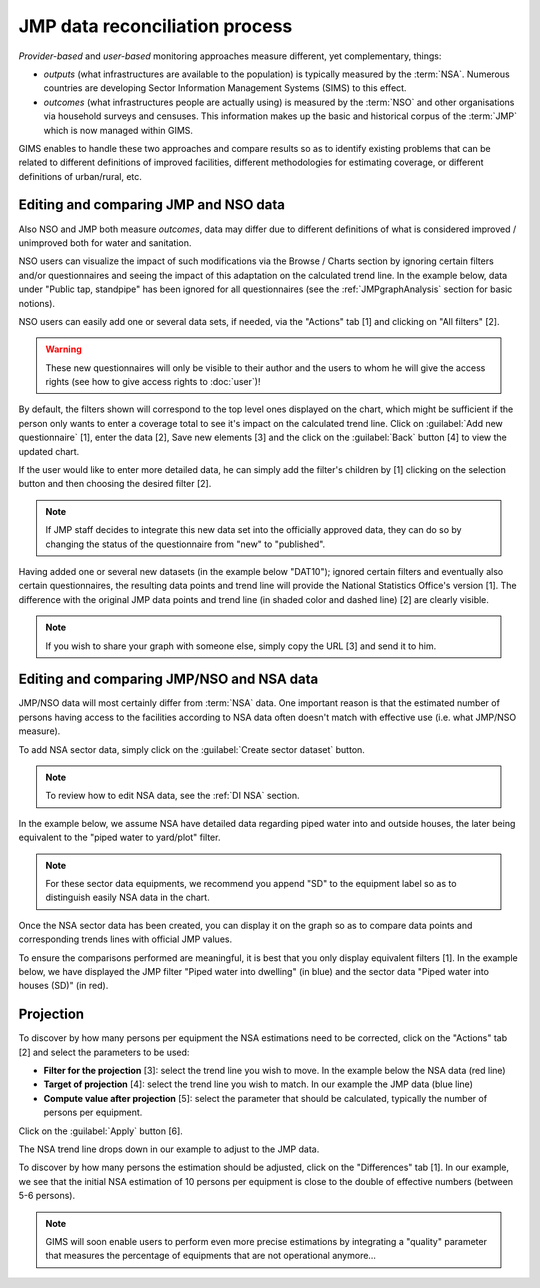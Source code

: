 JMP data reconciliation process
===============================

*Provider-based* and *user-based* monitoring approaches measure different,
yet complementary, things:

* *outputs* (what infrastructures are available to the population) is
  typically measured by the :term:`NSA`. Numerous countries are developing
  Sector Information Management Systems (SIMS) to this effect.
* *outcomes* (what infrastructures people are actually using) is measured by the
  :term:`NSO` and other organisations via household surveys and censuses. This
  information makes up the basic and historical corpus of the :term:`JMP`
  which is now managed within GIMS.

GIMS enables to handle these two approaches and compare results so as to
identify existing problems that can be related to different definitions
of improved facilities, different methodologies for estimating coverage,
or different definitions of urban/rural, etc.

Editing and comparing JMP and NSO data
--------------------------------------

Also NSO and JMP both measure *outcomes*, data may differ due to different
definitions of what is considered improved / unimproved both for water and sanitation.

NSO users can visualize the impact of such modifications via the Browse /
Charts section by ignoring certain filters and/or questionnaires and seeing
the impact of this adaptation on the calculated trend line. In the example
below, data under "Public tap, standpipe" has been ignored for all
questionnaires (see the :ref:`JMPgraphAnalysis` section for basic notions).

.. image:: img/data_reconciliation1.png
    :width: 100%
    :alt: Data reconciliation process

NSO users can easily add one or several data sets, if needed, via the "Actions" tab [1] and clicking on "All filters" [2].

.. image:: img/data_reconciliation1a.png
    :width: 100%
    :alt: Editing data in tables

.. warning::

    These new questionnaires will only be visible to their author and the
    users to whom he will give the access rights (see how to give access rights to :doc:`user`)!

By default, the filters shown will correspond to the top level ones displayed on
the chart, which might be sufficient if the person only wants to enter a
coverage total to see it's impact on the calculated trend line. Click on
:guilabel:`Add new questionnaire` [1], enter the data [2], Save new elements [3]
and the click on the :guilabel:`Back` button [4] to view the updated chart.

.. image:: img/data_reconciliation1b.png
    :width: 100%
    :alt: Editing data in a simplified table view

If the user would like to enter more detailed data, he can simply add the
filter's children by [1] clicking on the selection button and then choosing
the desired filter [2].

.. image:: img/data_reconciliation1c.png
    :width: 100%
    :alt: Expanding the filters displayed

.. note::

    If JMP staff decides to integrate this new data set into the officially
    approved data, they can do so by changing the status of the questionnaire
    from "new" to "published".

Having added one or several new datasets (in the example below "DAT10"); ignored
certain filters and eventually also certain questionnaires, the resulting data
points and trend line will provide the National Statistics Office's version [1].
The difference with the original JMP data points and trend line (in shaded
color and dashed line) [2] are clearly visible.

.. note::

    If you wish to share your graph with someone else, simply copy the URL
    [3] and send it to him.

.. image:: img/data_reconciliation2.png
    :width: 100%
    :alt: Data reconciliation process


Editing and comparing JMP/NSO and NSA data
------------------------------------------

JMP/NSO data will most certainly differ from :term:`NSA` data. One important
reason is that the estimated number of persons having access to the facilities
according to NSA data often doesn't match with effective use (i.e. what
JMP/NSO measure).

To add NSA sector data, simply click on the :guilabel:`Create sector dataset`
button.

.. image:: img/data_reconciliation3.png
    :width: 100%
    :alt: NSA data entry

.. note::

    To review how to edit NSA data, see the :ref:`DI NSA` section.

In the example below, we assume NSA have detailed data regarding piped water into and outside houses, the later being equivalent to the "piped water to yard/plot" filter.

.. note::

    For these sector data equipments, we recommend you append "SD" to the equipment label so as to distinguish easily NSA data in the chart.

.. image:: img/data_reconciliation4.png
    :width: 100%
    :alt: NSA data entry

Once the NSA sector data has been created, you can display it on the graph so as to compare data points and corresponding trends lines with official JMP values.

To ensure the comparisons performed are meaningful, it is best that you only display equivalent filters [1]. In the example below, we have displayed the JMP filter "Piped water into dwelling" (in blue) and the sector data "Piped water into houses (SD)" (in red).


Projection
----------

To discover by how many persons per equipment the NSA estimations need to be corrected, click on the "Actions" tab [2] and select the parameters to be used:

* **Filter for the projection** [3]: select the trend line you wish to move. In
  the example below the NSA data (red line)
* **Target of projection** [4]: select the trend line you wish to match. In our
  example the JMP data (blue line)
* **Compute value after projection** [5]: select the parameter that should be
  calculated, typically the number of persons per equipment.

Click on the :guilabel:`Apply` button [6].

.. image:: img/data_reconciliation5.png
    :width: 100%
    :alt: Comparable JMP and NSA data plotted

The NSA trend line drops down in our example to adjust to the JMP data.

.. image:: img/data_reconciliation6.png
    :width: 100%
    :alt: Trend line adjustement

To discover by how many persons the estimation should be adjusted, click on the "Differences" tab [1]. In our example, we see that the initial NSA estimation of 10 persons per equipment is close to the double of effective numbers (between 5-6 persons).

.. image:: img/data_reconciliation7.png
    :width: 100%
    :alt: Actions tab for graphical data reconciliation

.. note::

    GIMS will soon enable users to perform even more precise estimations by integrating a "quality" parameter that measures the percentage of equipments that are not operational anymore…